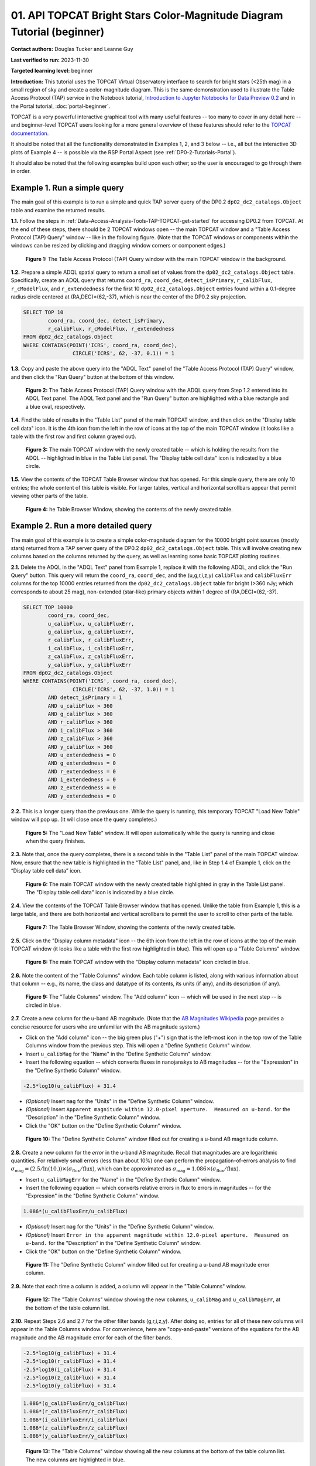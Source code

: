 .. Review the README on instructions to contribute.
.. Review the style guide to keep a consistent approach to the documentation.
.. Static objects, such as figures, should be stored in the _static directory. Review the _static/README on instructions to contribute.
.. Do not remove the comments that describe each section. They are included to provide guidance to contributors.
.. Do not remove other content provided in the templates, such as a section. Instead, comment out the content and include comments to explain the situation. For example:
	- If a section within the template is not needed, comment out the section title and label reference. Do not delete the expected section title, reference or related comments provided from the template.
    - If a file cannot include a title (surrounded by ampersands (#)), comment out the title from the template and include a comment explaining why this is implemented (in addition to applying the ``title`` directive).

.. This is the label that can be used for cross referencing this file.
.. Recommended title label format is "Directory Name"-"Title Name" -- Spaces should be replaced by hyphens.
.. _Tutorials-Examples-DP0-2-TOPCAT-Beginner:
.. Each section should include a label for cross referencing to a given area.
.. Recommended format for all labels is "Title Name"-"Section Name" -- Spaces should be replaced by hyphens.
.. To reference a label that isn't associated with an reST object such as a title or figure, you must include the link and explicit title using the syntax :ref:`link text <label-name>`.
.. A warning will alert you of identical labels during the linkcheck process.

#######################################################################
01. API TOPCAT Bright Stars Color-Magnitude Diagram Tutorial (beginner)
#######################################################################

.. This section should provide a brief, top-level description of the page.

**Contact authors:** Douglas Tucker and Leanne Guy

**Last verified to run:** 2023-11-30

**Targeted learning level:** beginner

**Introduction:**
This tutorial uses the TOPCAT Virtual Observatory interface to search for bright stars (<25th mag)
in a small region of sky and create a color-magnitude diagram.
This is the same demonstration used to illustrate the Table Access Protocol (TAP) service in the Notebook tutorial, 
`Introduction to Jupyter Notebooks for Data Preview 0.2 <https://github.com/rubin-dp0/tutorial-notebooks/blob/main/DP02_01_Introduction_to_DP02.ipynb>`_ 
and in the Portal tutorial, :doc:`portal-beginner`.

TOPCAT is a very powerful interactive graphical tool with many useful features -- too many to cover in any detail here -- and beginner-level TOPCAT 
users looking for a more general overview of these features should refer to the `TOPCAT documentation <https://www.star.bris.ac.uk/~mbt/topcat/>`_.

It should be noted that all the functionality demonstrated in Examples 1, 2, and 3 below -- i.e., all but the interactive 3D plots of Example 4 -- is 
possible via the RSP Portal Aspect (see :ref:`DP0-2-Tutorials-Portal`).

It should also be noted that the following examples build upon each other; so the user is encouraged to go through them in order.

.. _DP0-2-TOPCAT-Beginner-Example-1:

Example 1. Run a simple query
=============================

The main goal of this example is to run a simple and quick TAP server query of the DP0.2 ``dp02_dc2_catalogs.Object`` 
table and examine the returned results.

**1.1.** Follow the steps in :ref:`Data-Access-Analysis-Tools-TAP-TOPCAT-get-started` for accessing DP0.2 from TOPCAT.
At the end of these steps, there should be 2 TOPCAT windows open -- the main TOPCAT window and a "Table Access Protocol
(TAP) Query" window -- like in the following figure.  (Note that the TOPCAT windows or components within the windows
can be resized by clicking and dragging window corners or component edges.)

.. figure:: /_static/TOPCAT_CMD_tutorial_01.png
    :name: TOPCAT_CMD_tutorial_01
    :alt: A screenshot of the Table Access Protocol (TAP) Query window in front of the main TOPCAT window.
          The Table Access Protocol (TAP) Query window shows three panels, stacked vertically.  The
	  top panel is the Metadata panel, and it shows the `dp02_dc2_catalogs.Object` table highlighted
	  in blue within the list of DP0.1 and DP0.2 schemas and tables in the left sub-panel, and a list
	  of names, types, units, index checkboxes, and descriptions for each column of the 
	  `dp02_dc2_catalogs.Object` table in the right sub-panel.
	  The middle panel is the Service Capabilities panel, and it shows that
	  the available Query Language is ADQL-2.0.  The bottom panel is the ADQL Text panel, and it 
	  indicates the current Mode is Synchronous; the bottom panels text box is currently empty.

    **Figure 1:** The Table Access Protocol (TAP) Query window with the main TOPCAT window in the background.

**1.2.** Prepare a simple ADQL spatial query to return a small set of values from the 
``dp02_dc2_catalogs.Object`` table.  Specifically, create an ADQL query that returns 
``coord_ra``, ``coord_dec``, ``detect_isPrimary``, ``r_calibFlux``, ``r_cModelFlux``, 
and ``r_extendedness`` for the first 10 ``dp02_dc2_catalogs.Object`` entries found 
within a 0.1-degree radius circle centered at (RA,DEC)=(62,-37), which is near the 
center of the DP0.2 sky projection.

.. code-block:: SQL

	SELECT TOP 10 
		coord_ra, coord_dec, detect_isPrimary, 
		r_calibFlux, r_cModelFlux, r_extendedness 
	FROM dp02_dc2_catalogs.Object
	WHERE CONTAINS(POINT('ICRS', coord_ra, coord_dec), 
			CIRCLE('ICRS', 62, -37, 0.1)) = 1

**1.3.** Copy and paste the above query into the "ADQL Text" panel of the "Table Access Protocol (TAP) Query" window, 
and then click the "Run Query" button at the bottom of this window.

.. figure:: /_static/TOPCAT_CMD_tutorial_02.png
    :name: TOPCAT_CMD_tutorial_02
    :alt: A screenshot of the Table Access Protocol (TAP) Query window.
	  A list of DP0.2 tables is shown in the top, Metadata panel.
	  A simple ADQL query is shown in the bottom, ADQL Text panel.
	  A blue rectangle highlights the ADQL Text panel.
	  A blue oval highlights the Run Query button.
          The ADQL Text panel and the "Run Query" button are highlighted with a blue rectangle and a blue oval, respectively.
	  
    **Figure 2:** The Table Access Protocol (TAP) Query window with the ADQL query from Step 1.2 entered into its ADQL Text panel. The ADQL Text panel and the "Run Query" button are highlighted with a blue rectangle and a blue oval, respectively.

**1.4.** Find the table of results in the "Table List" panel of the main TOPCAT window, and 
then click on the "Display table cell data" icon.  It is the 4th icon from the left in 
the row of icons at the top of the main TOPCAT window (it looks like a table with the first 
row and first column grayed out).  

.. figure:: /_static/TOPCAT_CMD_tutorial_03.png
    :name: TOPCAT_CMD_tutorial_03
    :alt: A screenshot of the main TOPCAT window.  It is composed of four main parts.
	  1. A row of icons along the top of the window.  2. A Table List panel on the left
	  of the window; this currently shows one table, called TAP_1_dp02_dc02_catalogs.Object,
	  and it is highlighted.  3. A Current Table Properties panel on the right of the window.
	  4. A small SAMP panel just below the Current Table Properties panel.
          The "Display table cell data" icon is indicated by a blue circle.

    **Figure 3:** The main TOPCAT window with the newly created table -- which is holding the results from the ADQL -- highlighted in blue in the Table List panel.  The "Display table cell data" icon is indicated by a blue circle.

**1.5.** View the contents of the TOPCAT Table Browser window that has opened.
For this simple query, there are only 10 entries; the whole content of this table
is visible.  For larger tables, vertical and horizontal scrollbars appear that permit 
viewing other parts of the table.

.. figure:: /_static/TOPCAT_CMD_tutorial_04.png
    :name: TOPCAT_CMD_tutorial_04
    :alt: A screenshot of a Table Browser window.  It shows the contents of Table 1, 
	  called TAP_1_dp02_dc02_catalogs.Object.

    **Figure 4:** he Table Browser Window, showing the contents of the newly created table.

.. _DP0-2-TOPCAT-Beginner-Example-2:

Example 2. Run a more detailed query
====================================

The main goal of this example is to create a simple color-magnitude diagram for the 10000 bright point sources
(mostly stars) returned from a TAP server query of the DP0.2 ``dp02_dc2_catalogs.Object`` table.  This will 
involve creating new columns based on the columns returned by the query, as well as learning some basic TOPCAT
plotting routines.

**2.1.** Delete the ADQL in the "ADQL Text" panel from Example 1, replace it with the following 
ADQL, and click the "Run Query" button.  This query will return the ``coord_ra``, ``coord_dec``, 
and the (u,g,r,i,z,y) ``calibFlux`` and ``calibFluxErr`` columns for the top 10000 entries returned from 
the ``dp02_dc2_catalogs.Object`` table for bright (>360 nJy; which corresponds to about 25 mag), 
non-extended (star-like) primary objects within 1 degree of (RA,DEC)=(62,-37).  

.. code-block:: SQL

	SELECT TOP 10000
        	coord_ra, coord_dec,
        	u_calibFlux, u_calibFluxErr, 
        	g_calibFlux, g_calibFluxErr, 
        	r_calibFlux, r_calibFluxErr, 
        	i_calibFlux, i_calibFluxErr, 
        	z_calibFlux, z_calibFluxErr, 
        	y_calibFlux, y_calibFluxErr
	FROM dp02_dc2_catalogs.Object
	WHERE CONTAINS(POINT('ICRS', coord_ra, coord_dec),
        	        CIRCLE('ICRS', 62, -37, 1.0)) = 1
		AND detect_isPrimary = 1
		AND u_calibFlux > 360
		AND g_calibFlux > 360
		AND r_calibFlux > 360
		AND i_calibFlux > 360
		AND z_calibFlux > 360
		AND y_calibFlux > 360
		AND u_extendedness = 0
		AND g_extendedness = 0
		AND r_extendedness = 0
		AND i_extendedness = 0
		AND z_extendedness = 0
		AND y_extendedness = 0

**2.2.** This is a longer query than the previous one.  While the
query is running, this temporary TOPCAT "Load New Table" window 
will pop up.  (It will close once the query completes.)

.. figure:: /_static/TOPCAT_CMD_tutorial_05.png
    :name: TOPCAT_CMD_tutorial_05
    :alt: A screenshot of the Load New Table window.
	  It indicates that a new table, called
	  TAP_1_dp02_dc02_catalogs.Object, is being
	  loaded into TOPCAT.

    **Figure 5:** The "Load New Table" window.  It will open automatically while the query is running and close when the query finishes.

**2.3.**  Note that, once the query completes, there is a second table in the "Table List" panel of the main TOPCAT window.  
Now, ensure that the new table is highlighted in the "Table List" panel, and, like in Step 1.4 of Example 1, click on the “Display table cell data” icon.

.. figure:: /_static/TOPCAT_CMD_tutorial_06.png
    :name: TOPCAT_CMD_tutorial_06
    :alt: A screenshot of the main TOPCAT window.  It is composed of four main parts.
	  1. A row of icons along the top of the window.  2. A Table List panel on the left
	  of the window; this currently shows two tables, called TAP_1_dp02_dc02_catalogs.Object
	  and TAP_1_dp02_dc02_catalogs.Object; the second table is highlighted.
	  3. A Current Table Properties panel on the right of the window.
	  4. A small SAMP panel just below the Current Table Properties panel.
          The "Display table cell data" icon is indicated by a blue circle.

    **Figure 6:** The main TOPCAT window with the newly created table highlighted in gray in the Table List panel.  The "Display table cell data" icon is indicated by a blue circle.

**2.4.**  View the contents of the TOPCAT Table Browser window that has opened.
Unlike the table from Example 1, this is a large table, and there are both horizontal 
and vertical scrollbars to permit the user to scroll to other parts of the table.

.. figure:: /_static/TOPCAT_CMD_tutorial_07.png
    :name: TOPCAT_CMD_tutorial_07
    :alt: A screenshot of a Table Browser window.  It shows the contents of Table 2, 
	  called TAP_2_dp02_dc02_catalogs.Object.  This is a large table, and there
	  are both horizontal and vertical scrollbars to permit the user to scroll
	  to other parts of the table.

    **Figure 7:** The Table Browser Window, showing the contents of the newly created table.

**2.5.** Click on the "Display column metadata" icon -- the 6th icon from the left in the row of icons 
at the top of the main TOPCAT window (it looks like a table with the first row highlighted in blue).
This will open up a "Table Columns" window.

.. figure:: /_static/TOPCAT_CMD_tutorial_08.png
    :name: TOPCAT_CMD_tutorial_08
    :alt: A screenshot of the main TOPCAT window.  It is composed of four main parts.
	  1. A row of icons along the top of the window.  2. A Table List panel on the left
	  of the window; this currently shows two tables, called TAP_1_dp02_dc02_catalogs.Object
	  and TAP_1_dp02_dc02_catalogs.Object; the second table is highlighted.
	  3. A Current Table Properties panel on the right of the window.
	  4. A small SAMP panel just below the Current Table Properties panel.
          The  "Display column metadata" icon circled in blue.

    **Figure 8:** The main TOPCAT window with the  "Display column metadata" icon circled in blue.

**2.6.** Note the content of the "Table Columns" window.  Each table column is listed, along with various
information about that column -- e.g., its name, the class and datatype of its contents, its units (if any), 
and its description (if any).

.. figure:: /_static/TOPCAT_CMD_tutorial_09.png
    :name: TOPCAT_CMD_tutorial_09
    :alt: A screenshot of the Table Columns window.
	  It lists the name the class, the datatype, and, 
	  if available, the units and description 
	  of each of the columns in the table.

    **Figure 9:** The "Table Columns" window.  The "Add column" icon -- which will be used in the next step -- is circled in blue.

**2.7.** Create a new column for the u-band AB magnitude.  (Note that the `AB Magnitudes Wikipedia <https://en.wikipedia.org/wiki/AB_magnitude>`_ page provides a concise resource for users who are unfamiliar with the AB magnitude system.)

* Click on the "Add column" icon -- the big green plus ("+") sign that is the left-most icon in the top row of the Table Columns window from the previous step. This will open a "Define Synthetic Column" window.

* Insert ``u_calibMag`` for the "Name" in the "Define Synthetic Column" window.

* Insert the following equation -- which converts fluxes in nanojanskys to AB magnitudes -- for the "Expression" in the "Define Synthetic Column" window.  

.. code-block:: python

   -2.5*log10(u_calibFlux) + 31.4

* `(Optional)` Insert ``mag`` for the "Units" in the "Define Synthetic Column" window.

* `(Optional)` Insert ``Apparent magnitude within 12.0-pixel aperture.  Measured on u-band.`` for the "Description" in the "Define Synthetic Column" window.

* Click the "OK" button on the "Define Synthetic Column" window.


.. figure:: /_static/TOPCAT_CMD_tutorial_10.png
    :name: TOPCAT_CMD_tutorial_10
    :alt: A screenshot of the Define Synthetic Column window.
	  Shown are the user-input values for the name and
	  the expression for the column.  In this particular
	  case, the name is u_calibMag and the expression
	  is the equation for converting flux in nano-janskys
          to AB magnitudes, where the flux is u_calibFlux.

    **Figure 10:** The "Define Synthetic Column" window filled out for creating a u-band AB magnitude column. 


**2.8.**  Create a new column for the `error` in the u-band AB magnitude.
Recall that magnitudes are are logarithmic quantities.  For relatively
small errors (less than about 10%) one can perform the propagation-of-errors 
analysis to find :math:`\sigma_\mathrm{mag} = (2.5/\ln(10.)) \times ( \sigma_\mathrm{flux} / \mathrm{flux} )`, 
which can be approximated as :math:`\sigma_\mathrm{mag} = 1.086 \times ( \sigma_\mathrm{flux} / \mathrm{flux} )`.  

* Insert ``u_calibMagErr`` for the "Name" in the "Define Synthetic Column" window.

* Insert the following equation -- which converts relative errors in flux to errors in magnitudes -- for the "Expression" in the "Define Synthetic Column" window.
 
.. code-block:: python

   1.086*(u_calibFluxErr/u_calibFlux)

* `(Optional)` Insert ``mag`` for the "Units" in the "Define Synthetic Column" window.

* `(Optional)` Insert ``Error in the apparent magnitude within 12.0-pixel aperture.  Measured on u-band.`` for the "Description" in the "Define Synthetic Column" window.

* Click the "OK" button on the "Define Synthetic Column" window.

.. figure:: /_static/TOPCAT_CMD_tutorial_11.png
    :name: TOPCAT_CMD_tutorial_11
    :alt: A screenshot of the Define Synthetic Column window.
	  Shown are the user-input values for the name and
	  the expression for the column.  In this particular
	  case, the name is u_calibMagErr and the expression
	  is the equation for converting flux and error in the
	  flux to error in magnitude.  

    **Figure 11:** The "Define Synthetic Column" window filled out for creating a u-band AB magnitude error column. 


**2.9.**  Note that each time a column is added, a column will appear in the "Table Columns" window.

.. figure:: /_static/TOPCAT_CMD_tutorial_12.png
    :name: TOPCAT_CMD_tutorial_12
    :alt: A screenshot of the Table Columns window.
	  It lists the name the class, the datatype, and, 
	  if available, the units and description 
	  of each of the columns in the table.  Here,
	  it lists the original columns for Table 2
	  plus the two new u-band columns just added, 
          u_calibMag and u_calibMagErr, and the expressions
	  used to derive them.

    **Figure 12:** The "Table Columns" window showing the new columns, ``u_calibMag`` and ``u_calibMagErr``, at the bottom of the table column list.


**2.10.**  Repeat Steps 2.6 and 2.7 for the other filter bands 
(g,r,i,z,y).  After doing so, entries for all of these
new columns will appear in the Table Columns window.  
For convenience, here are "copy-and-paste" versions of 
the equations for the AB magnitude and the AB magnitude 
error for each of the filter bands.

.. code-block:: python

   -2.5*log10(g_calibFlux) + 31.4
   -2.5*log10(r_calibFlux) + 31.4
   -2.5*log10(i_calibFlux) + 31.4
   -2.5*log10(z_calibFlux) + 31.4
   -2.5*log10(y_calibFlux) + 31.4

.. code-block:: python

   1.086*(g_calibFluxErr/g_calibFlux)
   1.086*(r_calibFluxErr/r_calibFlux)
   1.086*(i_calibFluxErr/i_calibFlux)
   1.086*(z_calibFluxErr/z_calibFlux)
   1.086*(y_calibFluxErr/y_calibFlux)

.. figure:: /_static/TOPCAT_CMD_tutorial_13.png
    :name: TOPCAT_CMD_tutorial_13
    :alt:  A screenshot of the Table Columns window.
	  It lists the name the class, the datatype, and, 
	  if available, the units and description 
	  of each of the columns in the table.  Here,
	  it lists the original columns for Table 2
	  plus the twelve new u-band columns just added, 
          the calibrated magnitudes and magnitude errors
	  for the 6 LSST filter passbands, as well as 
	  the expressions used to derive these newly derived 
	  quantities.  The new columns are highlighted in blue.

    **Figure 13:** The "Table Columns" window showing all the new columns at the bottom of the table column list.  The new columns are highlighted in blue.


**2.11.**  Click on the "Display table cell data" icon in the main TOPCAT window (as in Step 2.3 above).
The values for the new columns are now tabulated within the Table Browser along with the values from the original columns. 

.. figure:: /_static/TOPCAT_CMD_tutorial_14.png
    :name: TOPCAT_CMD_tutorial_14
    :alt: A screenshot of a Table Browser window.  It shows the contents of Table 2, 
	  called TAP_2_dp02_dc02_catalogs.Object, including the quantities just derived.  
	  This is a large table, and there are both horizontal and vertical scrollbars 
	  to permit the use to scroll to other parts of the table.

    **Figure 14:** The Table Browser Window, showing the contents of the Example 2 table, including for the columns just created.

**2.12.**  Return to the main TOPCAT window, ensure the table returned by the Example 2 query 
is highlighted in the "Table List" panel, and click on the "Plane plotting window" icon -- the 
11th icon from the left in the row of icons at the top of the main TOPCAT window (it looks
like a blank X/Y plot).

.. figure:: /_static/TOPCAT_CMD_tutorial_17.png
    :name: TOPCAT_CMD_tutorial_17
    :alt: A screenshot of the main TOPCAT window.  It is composed of four main parts.
	  1. A row of icons along the top of the window.  2. A Table List panel on the left
	  of the window; this currently shows two tables, called TAP_1_dp02_dc02_catalogs.Object
	  and TAP_1_dp02_dc02_catalogs.Object; the second table is highlighted.
	  3. A Current Table Properties panel on the right of the window.
	  4. A small SAMP panel just below the Current Table Properties panel.
          The Plane plotting window icon circled in blue.

    **Figure 15:** The main TOPCAT window with the "Plane plotting window" icon circled in blue.

**2.13.** Note that TOPCAT has returned with a Plane Plot window, initially
plotting the first 2 numerical columns from the table.  In this case, these 
two columns are ``coord_ra`` and ``coord_dec``; so the plot serves as a basic
sky plot.

.. figure:: /_static/TOPCAT_CMD_tutorial_18.png
    :name: TOPCAT_CMD_tutorial_18
    :alt: A screenshot of the Plane Plot window.
	  It shows the RA, DEC positions of the 10000
          objects from Table 2.  Due to the details of
	  the ADQL query used to generate Table 2, all
	  the points lie within a circle of diameter 
	  1 degree.  Aside from the main plot panel, 
	  there are two other panels in the Plane Plot
	  window.  1.  A small panel in the lower right
	  with icons for Frame, Legend, Axes, STILTS, 
	  plus the name of the table from which the 
	  plotted data were taken.  2. A panel indicating
	  the table name and the columns to be used for 
	  the X (RA) and Y (DEC) coordinates.

    **Figure 16:** The Plane Plot window, plotting ``coord_dec`` vs. ``coord_ra`` for the 10000 
    star-like objects returned by the Example 2 ADQL query.

**2.14.**  Replace ``coord_ra`` and ``coord_dec`` with ``r_calibMag - i_calibMag`` and ``g_calibMag`` 
in the "X" and "Y" windows, respectively.  For convenience, here are "copy-and-paste" versions 
of these two coordinate expressions.

.. code-block:: python

   r_calibMag - i_calibMag
   g_calibMag

**2.15.**  Examine the ``g_calibMag`` vs. ``r_calibMag - i_calibMag`` color magnitude diagram
produced for this set of stars (and star-like objects).  

.. figure:: /_static/TOPCAT_CMD_tutorial_19.png
    :name: TOPCAT_CMD_tutorial_19
    :alt: A screenshot of the Plane Plot window. 
	  The chart shows a color magnitude diagram, g-band AB magnitude vs r-band minus i-band color, 
          for the objects in Table 2. 
	  This example demonstrates how to quickly explore the data returned in the search query. 
	  The plot shows a large density of stars at low r-i color, and discrete bins at redder r-i color 
          because the simulated data are based on discrete red stellar models that were used as input 
          into DP0.2. Real data are expected to instead show a smooth distribution of colors.

    **Figure 17:** The Plane Plot window, plotting ``g_calibMag`` vs. ``r_calibMag - i_calibMag`` for the 10000 
    star-like objects returned by the Example 2 ADQL query.  (The "quantized" colors for objects 
    with ``r_calibMag - i_calibMag > 0.6`` are an artifact of the simulation upon which DP0.2 is based.)

**2.16.**  Astronomers usually prefer to plot their color-magnitude diagrams with brighter (lower magnitude) 
objects at the top of the plot and fainter (higher magnitude) objects at the bottom.  To adjust the plot to follow 
this convention, click on the "Axes" button in the lower-left panel of the "Plane Plot" window to flip the ``Y`` axis. 

.. figure:: /_static/TOPCAT_CMD_tutorial_20.png
    :name: TOPCAT_CMD_tutorial_20
    :alt: A screenshot of the Plane Plot window. 
	  The chart shows a color magnitude diagram, g-band AB magnitude vs r-band minus i-band color, 
          for the objects in Table 2. 
	  In this rendition, the Y-axis has been flipped; so that bright stars (with small magnitudes) 
          are near the top of the plot and faint stars (with large magnitudes) are near the bottom.
	  This example demonstrates how to quickly explore the data returned in the search query. 
	  The plot shows a large density of stars at low r-i color, and discrete bins at redder r-i 
          color because the simulated data are based on discrete red stellar models that were used as 
          input into DP0.2. Real data are expected to instead show a smooth distribution of colors.

    **Figure 18:** Same as previous plot, but with the y-axis flipped.

**2.17.**  Finally, to guide the eye, add a grid to the plot.  To do so, click on the "Grid" button 
at the top of the bottom-right panel of the "Plane Plot" window and check the "Draw Grid" option.

.. figure:: /_static/TOPCAT_CMD_tutorial_21.png
    :name: TOPCAT_CMD_tutorial_21
    :alt: A screenshot of the Plane Plot window. 
	  The chart shows a color magnitude diagram, g-band AB magnitude versus r-band minus i-band color, 
          for the objects in Table 2. 
	  In this rendition, the Y-axis has been flipped; so that bright stars (with small magnitudes) 
          are near the top of the plot and faint stars (with large magnitudes) are near the bottom.  
          In addition, a grid has been added to the plot.
	  This example demonstrates how to quickly explore the data returned in the search query. 
	  The plot shows a large density of stars at low r-i color, and discrete bins at redder r-i 
          color because the simulated data are based on discrete red stellar models that were used as 
          input into DP0.2. Real data are expected to instead show a smooth distribution of colors.

    **Figure 19:** Same as previous plot, but with a grid added.

**2.18.** `(Optional)`  Explore!  For example, try plotting the color magnitude diagrams for other
filter passbands.  How does the ``u_calibMag`` vs. ``r_calibMag - i_calibMag`` color magnitude diagram
compare with the ``g_calibMag`` vs. ``r_calibMag - i_calibMag``?  How about the ``g_calibMag`` vs. ``z_calibMag - y_calibMag``?
color magnitude diagram?


Example 3. Interact with multiple plots from the same table
===========================================================

A strength of TOPCAT is that the data from a given table are linked across the plots based on that table.
The current example example investigates this feature by looking at multiple plots for the table of results returned by the ADQL query from Example 2.
One of these plots will be the color-magnitude diagram produced in Example 2.  Two other plots will also be generated from that same table.

**3.1.**  If not already done, run through Example 2.  Keep the Table Browser window (from Step 2.11) and the ``g_calibMag`` vs. 
``r_calibMag - i_calibMag`` color magnitude diagram Sky Plot window (from Step 2.17) open.

**3.2.** Create a skyplot of the RA,DEC positions of the stars returned by the query.  
To do so, go to the main TOPCAT window, ensure that the table from the Example 2 query 
is highlighted in the "Table List" panel, and click on the "Sky plotting window" icon -- 
the 12th icon from the left in the row of icons at the top of the main TOPCAT window 
(it looks like a small, gridded Aitoff map projection).  

.. figure:: /_static/TOPCAT_CMD_tutorial_15.png
    :name: TOPCAT_CMD_tutorial_15
    :alt: A screenshot of the main TOPCAT window.  It is composed of four main parts.
	  1. A row of icons along the top of the window.  2. A Table List panel on the left
	  of the window; this currently shows two tables, called TAP_1_dp02_dc02_catalogs.Object
	  and TAP_1_dp02_dc02_catalogs.Object; the second table is highlighted.
	  3. A Current Table Properties panel on the right of the window.
	  4. A small SAMP panel just below the Current Table Properties panel.
	  The Sky plotting window icon is circled in blue.

    **Figure 20:** The main TOPCAT window.  The "Sky plotting window" icon is circled in blue.

**3.3.**  Note the Sky Plot window that TOPCAT returns.
TOPCAT is generally pretty good at identifying which columns in 
a table represent (RA, DEC) coordinates, and it succeeds
in this case, plotting `coord_ra` and `coord_dec` as the 
RA and the DEC, respectively.  Note that TOPCAT automatically 
adjusts to an appropriate RA, DEC range, but the plot can be
zoomed in and out interactively via the mouse or scroll wheel.  
Also note that TOPCAT plots the grid by default in sexagesimal 
units, but these (and other aspects of the plot) can be modified 
using the Axes button in the lower left panel of the Sky Plot window.
Keep this Sky Plot window open for later steps in this example.

.. figure:: /_static/TOPCAT_CMD_tutorial_16.png
    :name: TOPCAT_CMD_tutorial_16
    :alt: A screenshot of the Sky Plot window.
	  It shows the RA, DEC positions of the 10000
          objects from Table 2.  Due to the details of
	  the ADQL query used to generate Table 2, all
	  the points lie within a circle of diameter 
	  1 degree.  Aside from the main plot panel, 
	  there are two other panels in the Sky Plot
	  window.  1.  A small panel in the lower right
	  with icons for Frame, Legend, Axes, STILTS, 
	  plus the name of the table from which the 
	  plotted data were taken.  2. A panel indicating
	  the table name, the Data Sky System, and the 
	  columns to be used for the longitude (RA) and
	  latitude (DEC).

    **Figure 21:** The Skyplot window, showing the sky positions in (sexagesimal) equatorial coordindates for the entries returned by the Example 2 ADQL query.


**3.4.**  Create a Plane Plot of the estimated error in the g-band AB magnitude (``g_calibMagErr``) vs. the g-band AB magnitude itself (``g_calibMag``). 

* Ensure the table returned by the Example 2 query is highlighted in the "Table List" panel of the main TOPCAT window, and click on the "Plane plotting window" icon.

.. figure:: /_static/TOPCAT_CMD_tutorial_22.png
    :name: TOPCAT_CMD_tutorial_22
    :alt: A screenshot of the main TOPCAT window.  It is composed of four main parts.
	  1. A row of icons along the top of the window.  2. A Table List panel on the left
	  of the window; this currently shows two tables, called TAP_1_dp02_dc02_catalogs.Object
	  and TAP_1_dp02_dc02_catalogs.Object; the second table is highlighted.
	  3. A Current Table Properties panel on the right of the window.
	  4. A small SAMP panel just below the Current Table Properties panel.
	  The Plane plotting window icon is circled in blue.

    **Figure 22:** The main TOPCAT window.  The "Plane plotting window" icon is circled in blue.

* Replace the column names in the "X" and "Y" windows in the lower-right panel of the "Plane Plot" window with ``g_calibMag`` and ``g_calibMagErr``, respectively, and add a grid to the plot (as described in Step 2.17).  Keep this Plane Plot window open for the steps in this example.

.. figure:: /_static/TOPCAT_CMD_tutorial_23.png
    :name: TOPCAT_CMD_tutorial_23
    :alt: A screenshot of the Plane Plot window. 
	  Plotted are the g-band AB magnitude error
	  versus the g-band AB magnitude.  The g-band
	  AB magnitude ranges from about 16 to 25.
          The g-band AB magnitude starts out near zero
          but starts to increase exponentially around
	  22th magnitude, reaching 0.10 around 25th 
	  magnitude.

    **Figure 23:** The "Plane Plot" window, showing ``g_calibMagErr`` plotted against ``g_calibMag``.

**3.5.** Look at all 3 plots together -- the one "Sky Plot" and the 2 "Plane Plots" -- plus the "Table Browser".  

* Using the mouse to "click-and-drag" their corners and edges, the sizes and positions of these windows can be adjusted so they all can be viewed simultaneously.

* Click on a symbol in one of the plots.  (In the following figure, a point near (``r_calibMag-i_calibMag=1.0``, ``g_calibMag=24.2``) was clicked in the color-magnitude plot.)  A small black circle with cross-hairs will appear around that particular symbol in that particular plot.  **In particular, note that a small black circle with cross-hairs will also appear around the symbol for that particular object in the other plots.  Its row entry in the the "Table Browser" will also be highlighted.**

.. figure:: /_static/TOPCAT_CMD_tutorial_24.png
    :name: TOPCAT_CMD_tutorial_24
    :alt: A screen shot showing a Sky Plot window and two 
	  Plane Plot windows -- one of the color-magnitude
	  diagram and another of the g-band magnitude error
	  versus magnitude plot.  Also shown is a Table 
	  Browser window.  All of these are for the data
	  in Table 2.  In the color-magnitude plot, a symbol
	  is marked by a black circle with cross-hairs.
	  There is also a symbol marked by a black circle with
	  cross-hairs in the other two plots.  These are all
	  for the same object from Table 2.  Note also that
	  there is a row highlighted in the Table Browser.
          This is the row for that same object marked by 
	  the black circle with cross-hairs in the 3 plots.

    **Figure 24:** A Sky Plot window, two Plane Plot window, and a Table Browser window displaying data returned from the ADQL query from Example 2.  Note the black circle with cross-hairs in the three plot windows and the row highlighted in gray in the Table Browser window:  these all refer to the same data point.

**3.6.** Note that this data linkage works not only for single objects but for
subsets of points that one can define for the table via the
TOPCAT interface.  The interested user is directed to 
the `TOPCAT documentation on defining subsets <https://www.star.bris.ac.uk/~mbt/topcat/sun253/sun253.html#subsetDef>`_.


Example 4. Create interactive 3D plots
======================================

The final example in this tutorial looks at TOPCAT's interactive 3D plot functionality.  
As with Example 3, the table returned from the ADQL query in Example 2 will be used.

**4.1.**  If not already done, run through Example 2, at least through Step 2.10, 
where the columns for ``calibMag`` and ``calibMagErr`` for all the filters are generated.

**4.2.**  Go to the main TOPCAT window, ensure that that the table from the 
Example 2 query is highlighted in the "Table List" panel, and click 
on the  "3D plotting window using Cartesian coordinates" icon --
it is the 13th icon from the left in the top row of the 
TOPCAT window, and it looks like a 2D rendering of a cube.

.. figure:: /_static/TOPCAT_CMD_tutorial_25.png
    :name: TOPCAT_CMD_tutorial_25
    :alt: A screenshot of the main TOPCAT window.  It is composed of four main parts.
	  1. A row of icons along the top of the window.  2. A Table List panel on the left
	  of the window; this currently shows two tables, called TAP_1_dp02_dc02_catalogs.Object
	  and TAP_1_dp02_dc02_catalogs.Object; the second table is highlighted.
	  3. A Current Table Properties panel on the right of the window.
	  4. A small SAMP panel just below the Current Table Properties panel.

    **Figure 25:** The main TOPCAT window.  The "3D plotting window using Cartesian coordinates" icon is circled in blue.

**4.3.**  Note that TOPCAT has opened a "Cube Plot" window, automatically using the first 3 
numeric columns of the table -- in this case, ``coord_ra``, ``coord_dec``, and 
``u_calibFlux`` for the inputs to the "X", "Y", and "Z" coordinates, respectively:

.. figure:: /_static/TOPCAT_CMD_tutorial_26.png
    :name: TOPCAT_CMD_tutorial_26
    :alt: A screen shot of a Cube Plot.  Shown is a 2D 
	  rendering of a 3D cube.  Plotted are RA and DEC
	  for the X and Y axes, respectively, and the 
	  u-band flux for the Z axis.

    **Figure 26:** A "Cube Plot" window, plotting ``coord_ra``, ``coord_dec``, and ``u_calibFlux`` as the "X", "Y", and "Z" coordinates, respectively, for 10000 point sources from Example 2.

**4.2.**  Replace the contents of the "X", "Y", and "Z" windows in the lower-right panel of the "Cube
Plot" window with ``r_calibMag-i_calibMag``, ``g_calibMag-r_calibMag``, and ``u_calibMag-g_calibMag``,
respectively.  This yields a 3D color-color-color diagram for the 10000 stars (and other point sources) 
downloaded in Example 2.

.. figure:: /_static/TOPCAT_CMD_tutorial_27.png
    :name: TOPCAT_CMD_tutorial_27
    :alt: A screen shot of a Cube Plot.  Shown is a 2D 
	  rendering of a 3D cube.  Plotted are the AB
	  colors r-i, g-r, and u-g along the X, Y, and
	  Z axes, respectively.  The stellar locus is 
	  almost one-dimenstional, and it 
	  snakes from one corner of the cube to the opposite
	  corner of the cube.  The disceteness of the locus
	  for the red stars is also noticeable here.

    **Figure 27:** A "Cube Plot" window, plotting the `(r-i)`, `(g-r)`, `(u-g)` color-color-color diagram for the 10000 point sources from Example 2.

**4.3.**  Add more information to this plot by color-coding the individual symbols.  
To do so, click on the "Form" button in the lower-right panel of the "Cube Plot" window; then, in the "Shading" subpanel that appears, 
choose "aux" in the "Mode" pull-down menu and insert (for example) ``i_calibMag`` in the "Aux" window.  This results in a 3D color-color-color
plot with the value of ``i_calibMag`` encoded in the color of each symbol.  A color bar also appears at the side of the plot.

.. figure:: /_static/TOPCAT_CMD_tutorial_28.png
    :name: TOPCAT_CMD_tutorial_28
    :alt: A screen shot of a Cube Plot.  Shown is a 2D 
	  rendering of a 3D cube.  Plotted are the AB
	  colors r-i, g-r, and u-g along the X, Y, and
	  Z axes, respectively.  The stellar locus is 
	  almost one-dimenstional, and it 
	  snakes from one corner of the cube to the opposite
	  corner of the cube.  The symbols are color-coded
          using the Inferno palette to show i-band magnitude, 
	  with the brighter objects appearing lighter and
          yellower, and the fainter objects appearing 
          darker and browner.  At the blue corner of 
	  the cube, a large fraction of objects appear 
          to be relatively faint (i-band AB magnitude 
          fainter than about 22nd magnitude).

    **Figure 28:** Same as previous plot, but with the symbols color-coded by their value of ``i_calibMag``.  

**4.4.**  Change the color look-up table for the auxiliary axis (color bar).
To so, click on "Aux Axis" in the left-lower panel of the Cube Plot window.  
In the new lower-right panel that appears, choose a different color palette from the
"Aux Shader" drop-down menu.  In the following case, the "Rainbow" color palette was chosen.

.. figure:: /_static/TOPCAT_CMD_tutorial_29.png
    :name: TOPCAT_CMD_tutorial_29
    :alt: A screen shot of a Cube Plot.  Shown is a 2D 
	  rendering of a 3D cube.  Plotted are the AB
	  colors r-i, g-r, and u-g along the X, Y, and
	  Z axes, respectively.  The stellar locus is 
	  almost one-dimenstional, and it 
	  snakes from one corner of the cube to the opposite
	  corner of the cube.  The symbols are color-coded
          using the Rainbow palette to show i-band magnitude, 
	  with the brighter object symbols appearing red, 
          and the fainter object symbols appearing 
          blue, purple, or even black.  

    **Figure 29:** Same as previous plot, but using the "Rainbow" color palette for the auxiliary axis (color bar).

**4.5.**  Test out the interactive functionality of the 3D cube plot.
If not already done so, use the mouse to "click-and-drag" a point in the plot window to
rotate the plot to a different configuration.  Note that, as with the 2D plots, the 3D 
cube plot can be zoomed in or out using the mouse or a scroll wheel.

.. figure:: /_static/TOPCAT_CMD_tutorial_30.png
    :name: TOPCAT_CMD_tutorial_30
    :alt: A screen shot of a Cube Plot.  Shown is a 2D 
	  rendering of a 3D cube.  Plotted are the AB
	  colors r-i, g-r, and u-g along the X, Y, and
	  Z axes, respectively.  The stellar locus is 
	  almost one-dimenstional, and it 
	  snakes from one corner of the cube to the opposite
	  corner of the cube.  The symbols are color-coded
          using the Rainbow palette to show i-band magnitude, 
	  with the brighter object symbols appearing red, 
          and the fainter object symbols appearing 
          blue, purple, or even black.  The plot has
          been rotated arbitrarily relative to the 
          rotation of the previous plot.

    **Figure 30:** Same as previous plot, but the 3D plot has been rotated about its axes.

**4.6.** `(Optional)`  Explore!  For example, try plotting the equivalent of a color-color-color-color diagram, by using ``i_calibMag - z_calibMag`` or ``z_calibMag - y_calibMag`` for the auxiliary axis (color bar).

